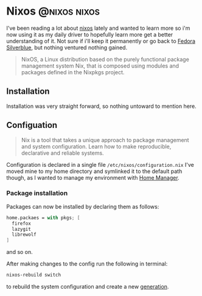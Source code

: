 #+hugo_base_dir: ~/development/web/jslmorrison.github.io
#+hugo_section: posts
#+options: author:nil

* Nixos :@nixos:nixos:
:PROPERTIES:
:EXPORT_FILE_NAME: nixos
:EXPORT_DATE: 2023-10-10
:END:

I've been reading a lot about [[https://nixos.org/][nixos]] lately and wanted to learn more so i'm now using it as my daily driver to hopefully learn more get a better understanding of it.
Not sure if i'll keep it permanently or go back to [[https://fedoraproject.org/silverblue/][Fedora Silverblue]], but nothing ventured nothing gained.
#+begin_quote
NixOS, a Linux distribution based on the purely functional package management system Nix, that is composed using modules and packages defined in the Nixpkgs project.
#+end_quote

#+hugo: more

** Installation
Installation was very straight forward, so nothing untoward to mention here.
** Configuation
#+begin_quote
Nix is a tool that takes a unique approach to package management and system configuration. Learn how to make reproducible, declarative and reliable systems.
#+end_quote
Configuration is declared in a single file =/etc/nixos/configuration.nix=
I've moved mine to my home directory and symlinked it to the default path though, as I wanted to manage my environment with [[https://nixos.wiki/wiki/Home_Manager][Home Manager]].
*** Package installation
Packages can now be installed by declaring them as follows:
#+begin_src nix
home.packaes = with pkgs; [
  firefox
  lazygit
  librewolf
]
#+end_src
and so on.

After making changes to the config run the following in terminal:
#+begin_src bash
nixos-rebuild switch
#+end_src
to rebuild the system configuration and create a new [[https://nixos.wiki/wiki/Overview_of_the_NixOS_Linux_distribution#Generations][generation]].
